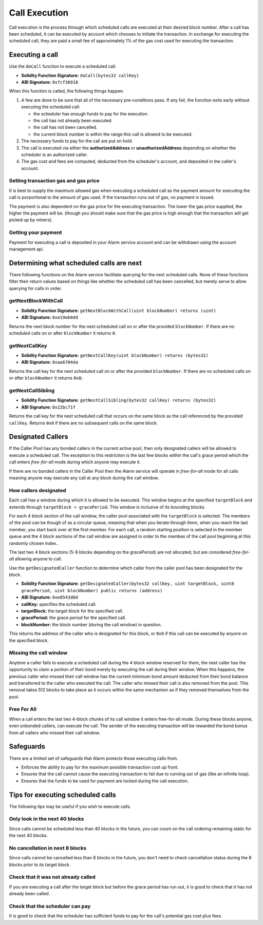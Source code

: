 Call Execution
==============

Call execution is the process through which scheduled calls are executed at
their desired block number.  After a call has been scheduled, it can be executed
by account which chooses to initiate the transaction.  In exchange for
executing the scheduled call, they are paid a small fee of approximately 1% of
the gas cost used for executing the transaction.


Executing a call
----------------

Use the ``doCall`` function to execute a scheduled call.

* **Solidity Function Signature:** ``doCall(bytes32 callKey)``
* **ABI Signature:** ``0xfcf36918``

When this function is called, the following things happen.

1. A few are done to be sure that all of the necessary pre-conditions pass.  If
   any fail, the function exits early without executing the scheduled call:

   * the scheduler has enough funds to pay for the execution.
   * the call has not already been executed.
   * the call has not been cancelled.
   * the current block number is within the range this call is allowed to be
     executed.
2. The necessary funds to pay for the call are put on hold.
3. The call is executed via either the **authorizedAddress** or
   **unauthorizedAddress** depending on whether the scheduler is an authorized
   caller.
4. The gas cost and fees are computed, deducted from the scheduler's account,
   and deposited in the caller's account.


Setting transaction gas and gas price
^^^^^^^^^^^^^^^^^^^^^^^^^^^^^^^^^^^^^

It is best to supply the maximum allowed gas when executing a scheduled call as
the payment amount for executing the call is porportional to the amount of gas
used.  If the transaction runs out of gas, no payment is issued.

The payment is also dependent on the gas price for the executing transaction.
The lower the gas price supplied, the higher the payment will be.  (though you
should make sure that the gas price is high enough that the transaction will
get picked up by miners).


Getting your payment
^^^^^^^^^^^^^^^^^^^^

Payment for executing a call is deposited in your Alarm service account and can
be withdrawn using the account management api.


Determining what scheduled calls are next
-----------------------------------------

There following functions on the Alarm service facilitate querying for the next
scheduled calls.  None of these functions filter their return values based on
things like whether the scheduled call has been cancelled, but merely serve to
allow querying for calls in order.


getNextBlockWithCall
^^^^^^^^^^^^^^^^^^^^

* **Solidity Function Signature:** ``getNextBlockWithCall(uint blockNumber) returns (uint)``
* **ABI Signature:** ``0xe19eb0dd``

Returns the next block number for the next scheduled call on or after the
provided ``blockNumber``.  If there are no scheduled calls on or after
``blockNumber`` it returns ``0``.

getNextCallKey
^^^^^^^^^^^^^^

* **Solidity Function Signature:** ``getNextCallKey(uint blockNumber) returns (bytes32)``
* **ABI Signature:** ``0xaa6704da``

Returns the call key for the next scheduled call on or after the provided
``blockNumber``.  If there are no scheduled calls on or after ``blockNumber``
it returns ``0x0``;

getNextCallSibling
^^^^^^^^^^^^^^^^^^

* **Solidity Function Signature:** ``getNextCallSibling(bytes32 callKey) returns (bytes32)``
* **ABI Signature:** ``0x22bc71f``

Returns the call key for the next scheduled call that occurs on the same block
as the call referenced by the provided ``callKey``.  Returns ``0x0`` if there
are no subsequent calls on the same block.


Designated Callers
------------------

If the Caller Pool has any bonded callers in the current active pool, then only
designated callers will be allowed to execute a scheduled call.  The exception
to this restriction is the last few blocks within the call's grace period which
the call enters *free-for-all* mode during which anyone may execute it.

If there are no bonded callers in the Caller Pool then the Alarm service will
operate in *free-for-all* mode for all calls meaning anyone may execute any
call at any block during the call window.

How callers designated
^^^^^^^^^^^^^^^^^^^^^^

Each call has a window during which it is allowed to be executed.  This window
begins at the specified ``targetBlock`` and extends through ``targetBlock +
gracePeriod``.   This window is inclusive of its bounding blocks.

For each 4 block section of the call window, the caller pool associated with
the ``targetBlock`` is selected.  The members of the pool can be though of as a
circular queue, meaning that when you iterate through them, when you reach the
last member, you start back over at the first member.  For each call, a random
starting position is selected in the member queue and the 4 block sections of
the call window are assigned in order to the membes of the call pool beginning
at this randomly chosen index..

The last two 4 block sections (5-8 blocks depending on the gracePeriod) are not
allocated, but are considered *free-for-all* allowing anyone to call.

Use the ``getDesignatedCaller`` function to determine which caller from the
caller pool has been designated for the block.

* **Solidity Function Signature:** ``getDesignatedCaller(bytes32 callKey, uint targetBlock, uint8 gracePeriod, uint blockNumber) public returns (address)``
* **ABI Signature:** ``0xe8543d0d``

* **callKey:** specifies the scheduled call.
* **targetBlock:** the target block for the specified call.
* **gracePeriod:** the grace period for the specified call.
* **blockNumber:** the block number (during the call window) in question.

This returns the address of the caller who is designated for this block, or
``0x0`` if this call can be executed by anyone on the specified block.

Missing the call window
^^^^^^^^^^^^^^^^^^^^^^^

Anytime a caller fails to execute a scheduled call during the 4 block window
reserved for them, the next caller has the opportunity to claim a portion of
their bond merely by executing the call during their window.  When this
happens, the previous caller who missed their call window has the current
minimum bond amount deducted from their bond balance and transferred to the
caller who executed the call.  The caller who missed their call is also removed
from the pool.  This removal takes 512 blocks to take place as it occurs within
the same mechanism as if they removed themselves from the pool.

Free For All
^^^^^^^^^^^^

When a call enters the last two 4-block chunks of its call window it enters
free-for-all mode.  During these blocks anyone, even unbonded callers, can
execute the call.  The sender of the executing transaction will be rewarded the
bond bonus from all callers who missed their call window.


Safeguards
----------

There are a limited set of safeguards that Alarm protects those executing calls
from.

* Enforces the ability to pay for the maximum possible transaction cost up
  front.
* Ensures that the call cannot cause the executing transaction to fail due to
  running out of gas (like an infinite loop).
* Ensures that the funds to be used for payment are locked during the call
  execution.

Tips for executing scheduled calls
----------------------------------

The following tips may be useful if you wish to execute calls.

Only look in the next 40 blocks
^^^^^^^^^^^^^^^^^^^^^^^^^^^^^^^

Since calls cannot be scheduled less than 40 blocks in the future, you can
count on the call ordering remaining static for the next 40 blocks.

No cancellation in next 8 blocks
^^^^^^^^^^^^^^^^^^^^^^^^^^^^^^^^

Since calls cannot be cancelled less than 8 blocks in the future, you don't
need to check cancellation status during the 8 blocks prior to its target
block.

Check that it was not already called
^^^^^^^^^^^^^^^^^^^^^^^^^^^^^^^^^^^^

If you are executing a call after the target block but before the grace period
has run out, it is good to check that it has not already been called.

Check that the scheduler can pay
^^^^^^^^^^^^^^^^^^^^^^^^^^^^^^^^

It is good to check that the scheduler has sufficient funds to pay for the
call's potential gas cost plus fees.
